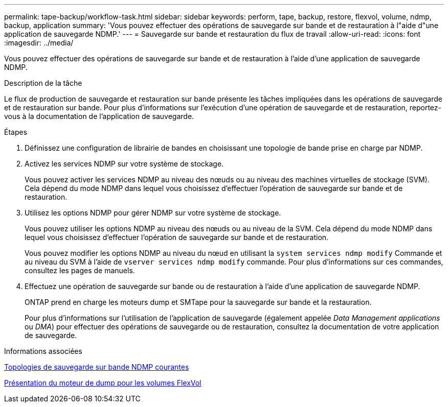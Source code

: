 ---
permalink: tape-backup/workflow-task.html 
sidebar: sidebar 
keywords: perform, tape, backup, restore, flexvol, volume, ndmp, backup, application 
summary: 'Vous pouvez effectuer des opérations de sauvegarde sur bande et de restauration à l"aide d"une application de sauvegarde NDMP.' 
---
= Sauvegarde sur bande et restauration du flux de travail
:allow-uri-read: 
:icons: font
:imagesdir: ../media/


[role="lead"]
Vous pouvez effectuer des opérations de sauvegarde sur bande et de restauration à l'aide d'une application de sauvegarde NDMP.

.Description de la tâche
Le flux de production de sauvegarde et restauration sur bande présente les tâches impliquées dans les opérations de sauvegarde et de restauration sur bande. Pour plus d'informations sur l'exécution d'une opération de sauvegarde et de restauration, reportez-vous à la documentation de l'application de sauvegarde.

.Étapes
. Définissez une configuration de librairie de bandes en choisissant une topologie de bande prise en charge par NDMP.
. Activez les services NDMP sur votre système de stockage.
+
Vous pouvez activer les services NDMP au niveau des nœuds ou au niveau des machines virtuelles de stockage (SVM). Cela dépend du mode NDMP dans lequel vous choisissez d'effectuer l'opération de sauvegarde sur bande et de restauration.

. Utilisez les options NDMP pour gérer NDMP sur votre système de stockage.
+
Vous pouvez utiliser les options NDMP au niveau des nœuds ou au niveau de la SVM. Cela dépend du mode NDMP dans lequel vous choisissez d'effectuer l'opération de sauvegarde sur bande et de restauration.

+
Vous pouvez modifier les options NDMP au niveau du nœud en utilisant la `system services ndmp modify` Commande et au niveau du SVM à l'aide de `vserver services ndmp modify` commande. Pour plus d'informations sur ces commandes, consultez les pages de manuels.

. Effectuez une opération de sauvegarde sur bande ou de restauration à l'aide d'une application de sauvegarde NDMP.
+
ONTAP prend en charge les moteurs dump et SMTape pour la sauvegarde sur bande et la restauration.

+
Pour plus d'informations sur l'utilisation de l'application de sauvegarde (également appelée _Data Management applications_ ou _DMA_) pour effectuer des opérations de sauvegarde ou de restauration, consultez la documentation de votre application de sauvegarde.



.Informations associées
xref:common-ndmp-topologies-reference.adoc[Topologies de sauvegarde sur bande NDMP courantes]

xref:data-backup-dump-concept.adoc[Présentation du moteur de dump pour les volumes FlexVol]

